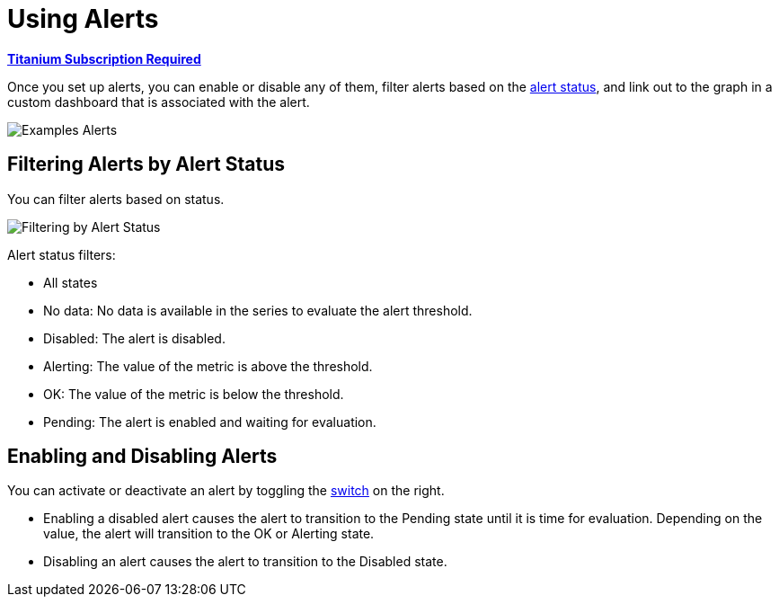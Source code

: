 = Using Alerts

*link:subscriptions[Titanium Subscription Required]*

Once you set up alerts, you can enable or disable any of them, filter alerts based on the <<alert_status, alert status>>, and link out to the graph in a custom dashboard that is associated with the alert.

[[alerts]]
image::alerts.png[Examples Alerts]

== Filtering Alerts by Alert Status

You can filter alerts based on status.

image::alerts-filter.png[Filtering by Alert Status]

[[alert_status]]
Alert status filters:

* All states
* No data: No data is available in the series to evaluate the alert threshold.
* Disabled: The alert is disabled.
* Alerting: The value of the metric is above the threshold.
* OK: The value of the metric is below the threshold.
* Pending: The alert is enabled and waiting for evaluation.

== Enabling and Disabling Alerts

You can activate or deactivate an alert by toggling the <<alerts, switch>> on the right.

* Enabling a disabled alert causes the alert to transition to the Pending state until it is time for evaluation. Depending on the value, the alert will transition to the OK or Alerting state.
* Disabling an alert causes the alert to transition to the Disabled state.
